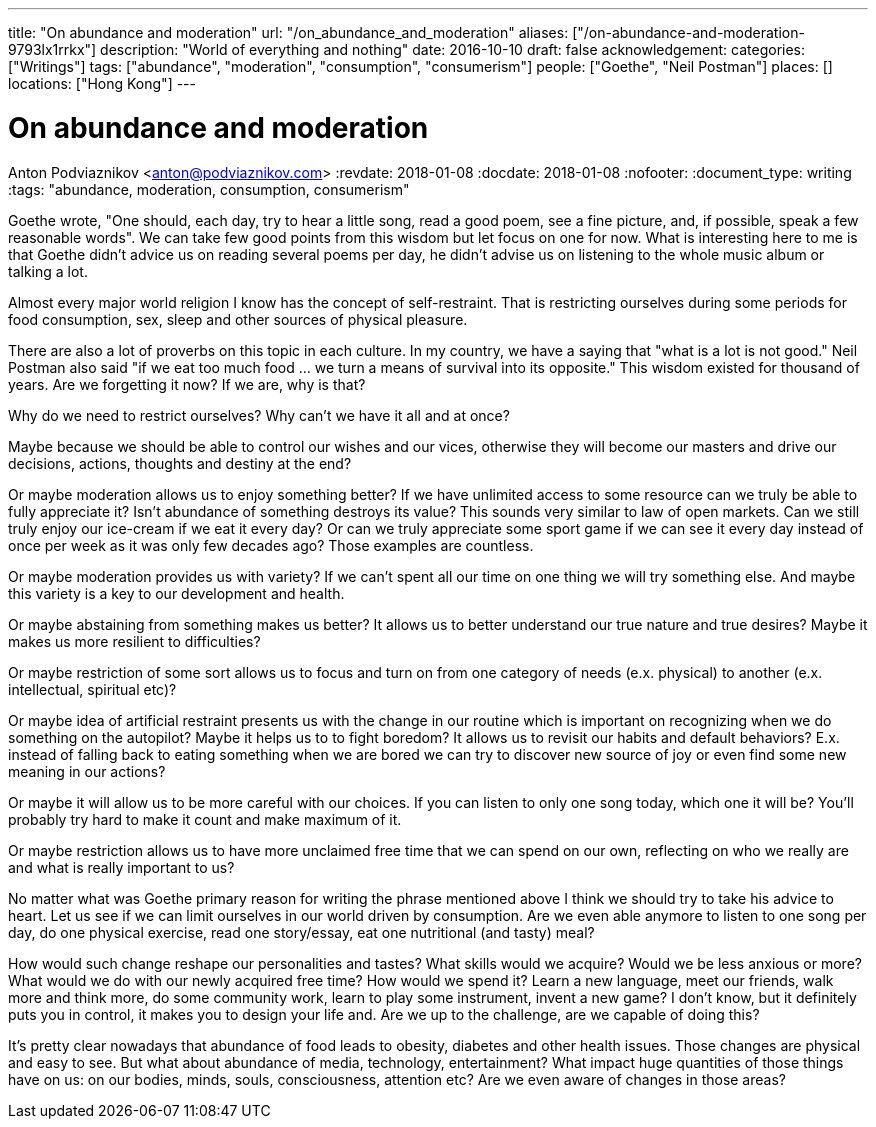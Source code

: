 ---
title: "On abundance and moderation"
url: "/on_abundance_and_moderation"
aliases: ["/on-abundance-and-moderation-9793lx1rrkx"]
description: "World of everything and nothing"
date: 2016-10-10
draft: false
acknowledgement: 
categories: ["Writings"]
tags: ["abundance", "moderation", "consumption", "consumerism"]
people: ["Goethe", "Neil Postman"]
places: []
locations: ["Hong Kong"]
---

= On abundance and moderation
Anton Podviaznikov <anton@podviaznikov.com>
:revdate: 2018-01-08
:docdate: 2018-01-08
:nofooter:
:document_type: writing
:tags: "abundance, moderation, consumption, consumerism"

Goethe wrote, "One should, each day, try to hear a little song, read a good poem, see a fine picture, and, if possible, speak a few reasonable words". 
We can take few good points from this wisdom but let focus on one for now. 
What is interesting here to me is that Goethe didn't advice us on reading several poems per day, he didn't advise us on listening to the whole music album or talking a lot.

Almost every major world religion I know has the concept of self-restraint. 
That is restricting ourselves during some periods for food consumption, sex, sleep and other sources of physical pleasure.

There are also a lot of proverbs on this topic in each culture. In my country, we have a saying that "what is a lot is not good." 
Neil Postman also said "if we eat too much food ... we turn a means of survival into its opposite." This wisdom existed for thousand of years. 
Are we forgetting it now? If we are, why is that?

Why do we need to restrict ourselves? Why can't we have it all and at once?

Maybe because we should be able to control our wishes and our vices, otherwise they will become our masters and drive our decisions, actions, thoughts and destiny at the end?

Or maybe moderation allows us to enjoy something better? If we have unlimited access to some resource can we truly be able to fully appreciate it? 
Isn't abundance of something destroys its value? This sounds very similar to law of open markets. 
Can we still truly enjoy our ice-cream if we eat it every day? 
Or can we truly appreciate some sport game if we can see it every day instead of once per week as it was only few decades ago? 
Those examples are countless.

Or maybe moderation provides us with variety? If we can't spent all our time on one thing we will try something else. 
And maybe this variety is a key to our development and health.

Or maybe abstaining from something makes us better? It allows us to better understand our true nature and true desires? 
Maybe it makes us more resilient to difficulties?

Or maybe restriction of some sort allows us to focus and turn on from one category of needs (e.x. physical) to another (e.x. intellectual, spiritual etc)?

Or maybe idea of artificial restraint presents us with the change in our routine which is important on recognizing when we do something on the autopilot? 
Maybe it helps us to to fight boredom? 
It allows us to revisit our habits and default behaviors? 
E.x. instead of falling back to eating something when we are bored we can try to discover new source of joy or even find some new meaning in our actions?

Or maybe it will allow us to be more careful with our choices. If you can listen to only one song today, which one it will be? 
You'll probably try hard to make it count and make maximum of it.

Or maybe restriction allows us to have more unclaimed free time that we can spend on our own, reflecting on who we really are and what is really important to us?

No matter what was Goethe primary reason for writing the phrase mentioned above I think we should try to take his advice to heart. 
Let us see if we can limit ourselves in our world driven by consumption. 
Are we even able anymore to listen to one song per day, do one physical exercise, read one story/essay, eat one nutritional (and tasty) meal?

How would such change reshape our personalities and tastes? 
What skills would we acquire? 
Would we be less anxious or more? What would we do with our newly acquired free time? 
How would we spend it? Learn a new language, meet our friends, walk more and think more, do some community work, learn to play some instrument, invent a new game? 
I don't know, but it definitely puts you in control, it makes you to design your life and. Are we up to the challenge, are we capable of doing this?

It's pretty clear nowadays that abundance of food leads to obesity, diabetes and other health issues. 
Those changes are physical and easy to see. But what about abundance of media, technology, entertainment? 
What impact huge quantities of those things have on us: on our bodies, minds, souls, consciousness, attention etc? 
Are we even aware of changes in those areas?
